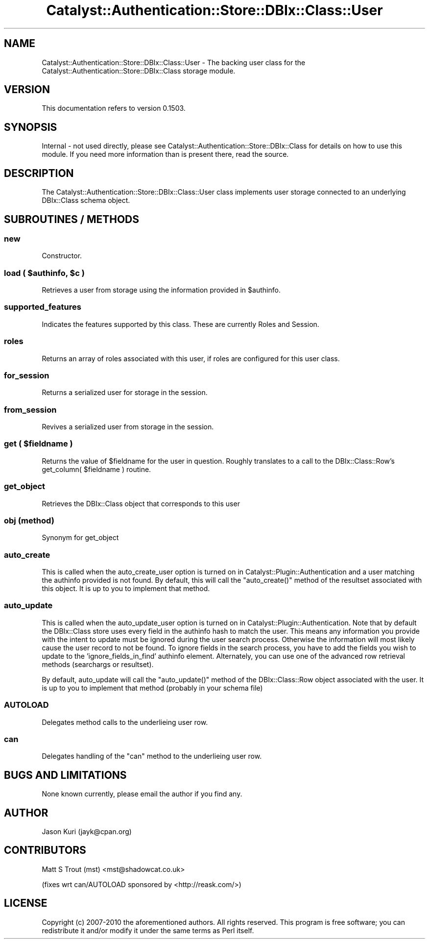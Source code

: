 .\" Automatically generated by Pod::Man 2.27 (Pod::Simple 3.28)
.\"
.\" Standard preamble:
.\" ========================================================================
.de Sp \" Vertical space (when we can't use .PP)
.if t .sp .5v
.if n .sp
..
.de Vb \" Begin verbatim text
.ft CW
.nf
.ne \\$1
..
.de Ve \" End verbatim text
.ft R
.fi
..
.\" Set up some character translations and predefined strings.  \*(-- will
.\" give an unbreakable dash, \*(PI will give pi, \*(L" will give a left
.\" double quote, and \*(R" will give a right double quote.  \*(C+ will
.\" give a nicer C++.  Capital omega is used to do unbreakable dashes and
.\" therefore won't be available.  \*(C` and \*(C' expand to `' in nroff,
.\" nothing in troff, for use with C<>.
.tr \(*W-
.ds C+ C\v'-.1v'\h'-1p'\s-2+\h'-1p'+\s0\v'.1v'\h'-1p'
.ie n \{\
.    ds -- \(*W-
.    ds PI pi
.    if (\n(.H=4u)&(1m=24u) .ds -- \(*W\h'-12u'\(*W\h'-12u'-\" diablo 10 pitch
.    if (\n(.H=4u)&(1m=20u) .ds -- \(*W\h'-12u'\(*W\h'-8u'-\"  diablo 12 pitch
.    ds L" ""
.    ds R" ""
.    ds C` ""
.    ds C' ""
'br\}
.el\{\
.    ds -- \|\(em\|
.    ds PI \(*p
.    ds L" ``
.    ds R" ''
.    ds C`
.    ds C'
'br\}
.\"
.\" Escape single quotes in literal strings from groff's Unicode transform.
.ie \n(.g .ds Aq \(aq
.el       .ds Aq '
.\"
.\" If the F register is turned on, we'll generate index entries on stderr for
.\" titles (.TH), headers (.SH), subsections (.SS), items (.Ip), and index
.\" entries marked with X<> in POD.  Of course, you'll have to process the
.\" output yourself in some meaningful fashion.
.\"
.\" Avoid warning from groff about undefined register 'F'.
.de IX
..
.nr rF 0
.if \n(.g .if rF .nr rF 1
.if (\n(rF:(\n(.g==0)) \{
.    if \nF \{
.        de IX
.        tm Index:\\$1\t\\n%\t"\\$2"
..
.        if !\nF==2 \{
.            nr % 0
.            nr F 2
.        \}
.    \}
.\}
.rr rF
.\"
.\" Accent mark definitions (@(#)ms.acc 1.5 88/02/08 SMI; from UCB 4.2).
.\" Fear.  Run.  Save yourself.  No user-serviceable parts.
.    \" fudge factors for nroff and troff
.if n \{\
.    ds #H 0
.    ds #V .8m
.    ds #F .3m
.    ds #[ \f1
.    ds #] \fP
.\}
.if t \{\
.    ds #H ((1u-(\\\\n(.fu%2u))*.13m)
.    ds #V .6m
.    ds #F 0
.    ds #[ \&
.    ds #] \&
.\}
.    \" simple accents for nroff and troff
.if n \{\
.    ds ' \&
.    ds ` \&
.    ds ^ \&
.    ds , \&
.    ds ~ ~
.    ds /
.\}
.if t \{\
.    ds ' \\k:\h'-(\\n(.wu*8/10-\*(#H)'\'\h"|\\n:u"
.    ds ` \\k:\h'-(\\n(.wu*8/10-\*(#H)'\`\h'|\\n:u'
.    ds ^ \\k:\h'-(\\n(.wu*10/11-\*(#H)'^\h'|\\n:u'
.    ds , \\k:\h'-(\\n(.wu*8/10)',\h'|\\n:u'
.    ds ~ \\k:\h'-(\\n(.wu-\*(#H-.1m)'~\h'|\\n:u'
.    ds / \\k:\h'-(\\n(.wu*8/10-\*(#H)'\z\(sl\h'|\\n:u'
.\}
.    \" troff and (daisy-wheel) nroff accents
.ds : \\k:\h'-(\\n(.wu*8/10-\*(#H+.1m+\*(#F)'\v'-\*(#V'\z.\h'.2m+\*(#F'.\h'|\\n:u'\v'\*(#V'
.ds 8 \h'\*(#H'\(*b\h'-\*(#H'
.ds o \\k:\h'-(\\n(.wu+\w'\(de'u-\*(#H)/2u'\v'-.3n'\*(#[\z\(de\v'.3n'\h'|\\n:u'\*(#]
.ds d- \h'\*(#H'\(pd\h'-\w'~'u'\v'-.25m'\f2\(hy\fP\v'.25m'\h'-\*(#H'
.ds D- D\\k:\h'-\w'D'u'\v'-.11m'\z\(hy\v'.11m'\h'|\\n:u'
.ds th \*(#[\v'.3m'\s+1I\s-1\v'-.3m'\h'-(\w'I'u*2/3)'\s-1o\s+1\*(#]
.ds Th \*(#[\s+2I\s-2\h'-\w'I'u*3/5'\v'-.3m'o\v'.3m'\*(#]
.ds ae a\h'-(\w'a'u*4/10)'e
.ds Ae A\h'-(\w'A'u*4/10)'E
.    \" corrections for vroff
.if v .ds ~ \\k:\h'-(\\n(.wu*9/10-\*(#H)'\s-2\u~\d\s+2\h'|\\n:u'
.if v .ds ^ \\k:\h'-(\\n(.wu*10/11-\*(#H)'\v'-.4m'^\v'.4m'\h'|\\n:u'
.    \" for low resolution devices (crt and lpr)
.if \n(.H>23 .if \n(.V>19 \
\{\
.    ds : e
.    ds 8 ss
.    ds o a
.    ds d- d\h'-1'\(ga
.    ds D- D\h'-1'\(hy
.    ds th \o'bp'
.    ds Th \o'LP'
.    ds ae ae
.    ds Ae AE
.\}
.rm #[ #] #H #V #F C
.\" ========================================================================
.\"
.IX Title "Catalyst::Authentication::Store::DBIx::Class::User 3"
.TH Catalyst::Authentication::Store::DBIx::Class::User 3 "2013-02-25" "perl v5.14.4" "User Contributed Perl Documentation"
.\" For nroff, turn off justification.  Always turn off hyphenation; it makes
.\" way too many mistakes in technical documents.
.if n .ad l
.nh
.SH "NAME"
Catalyst::Authentication::Store::DBIx::Class::User \- The backing user
class for the Catalyst::Authentication::Store::DBIx::Class storage
module.
.SH "VERSION"
.IX Header "VERSION"
This documentation refers to version 0.1503.
.SH "SYNOPSIS"
.IX Header "SYNOPSIS"
Internal \- not used directly, please see
Catalyst::Authentication::Store::DBIx::Class for details on how to
use this module. If you need more information than is present there, read the
source.
.SH "DESCRIPTION"
.IX Header "DESCRIPTION"
The Catalyst::Authentication::Store::DBIx::Class::User class implements user storage
connected to an underlying DBIx::Class schema object.
.SH "SUBROUTINES / METHODS"
.IX Header "SUBROUTINES / METHODS"
.SS "new"
.IX Subsection "new"
Constructor.
.ie n .SS "load ( $authinfo, $c )"
.el .SS "load ( \f(CW$authinfo\fP, \f(CW$c\fP )"
.IX Subsection "load ( $authinfo, $c )"
Retrieves a user from storage using the information provided in \f(CW$authinfo\fR.
.SS "supported_features"
.IX Subsection "supported_features"
Indicates the features supported by this class.  These are currently Roles and Session.
.SS "roles"
.IX Subsection "roles"
Returns an array of roles associated with this user, if roles are configured for this user class.
.SS "for_session"
.IX Subsection "for_session"
Returns a serialized user for storage in the session.
.SS "from_session"
.IX Subsection "from_session"
Revives a serialized user from storage in the session.
.ie n .SS "get ( $fieldname )"
.el .SS "get ( \f(CW$fieldname\fP )"
.IX Subsection "get ( $fieldname )"
Returns the value of \f(CW$fieldname\fR for the user in question.  Roughly translates to a call to
the DBIx::Class::Row's get_column( \f(CW$fieldname\fR ) routine.
.SS "get_object"
.IX Subsection "get_object"
Retrieves the DBIx::Class object that corresponds to this user
.SS "obj (method)"
.IX Subsection "obj (method)"
Synonym for get_object
.SS "auto_create"
.IX Subsection "auto_create"
This is called when the auto_create_user option is turned on in
Catalyst::Plugin::Authentication and a user matching the authinfo provided is not found.
By default, this will call the \f(CW\*(C`auto_create()\*(C'\fR method of the resultset associated
with this object. It is up to you to implement that method.
.SS "auto_update"
.IX Subsection "auto_update"
This is called when the auto_update_user option is turned on in
Catalyst::Plugin::Authentication. Note that by default the DBIx::Class store
uses every field in the authinfo hash to match the user. This means any
information you provide with the intent to update must be ignored during the
user search process. Otherwise the information will most likely cause the user
record to not be found. To ignore fields in the search process, you
have to add the fields you wish to update to the 'ignore_fields_in_find'
authinfo element.  Alternately, you can use one of the advanced row retrieval
methods (searchargs or resultset).
.PP
By default, auto_update will call the \f(CW\*(C`auto_update()\*(C'\fR method of the
DBIx::Class::Row object associated with the user. It is up to you to implement
that method (probably in your schema file)
.SS "\s-1AUTOLOAD\s0"
.IX Subsection "AUTOLOAD"
Delegates method calls to the underlieing user row.
.SS "can"
.IX Subsection "can"
Delegates handling of the \f(CW\*(C`can\*(C'\fR method to the underlieing user row.
.SH "BUGS AND LIMITATIONS"
.IX Header "BUGS AND LIMITATIONS"
None known currently, please email the author if you find any.
.SH "AUTHOR"
.IX Header "AUTHOR"
Jason Kuri (jayk@cpan.org)
.SH "CONTRIBUTORS"
.IX Header "CONTRIBUTORS"
Matt S Trout (mst) <mst@shadowcat.co.uk>
.PP
(fixes wrt can/AUTOLOAD sponsored by <http://reask.com/>)
.SH "LICENSE"
.IX Header "LICENSE"
Copyright (c) 2007\-2010 the aforementioned authors. All rights
reserved. This program is free software; you can redistribute
it and/or modify it under the same terms as Perl itself.
